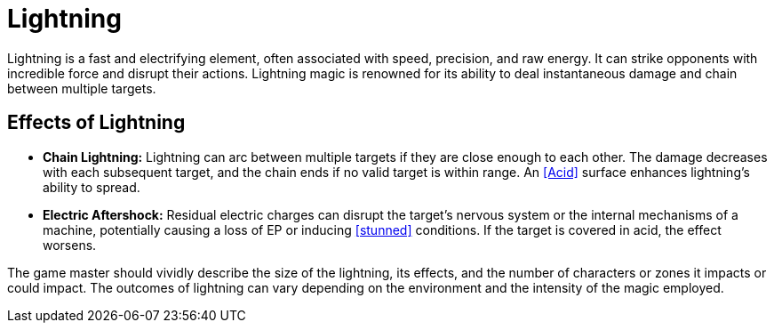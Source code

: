 [[lightning]]
= Lightning

Lightning is a fast and electrifying element, often associated with speed, precision, and raw energy. It can strike opponents with incredible force and disrupt their actions. Lightning magic is renowned for its ability to deal instantaneous damage and chain between multiple targets.

== Effects of Lightning

- **Chain Lightning:** Lightning can arc between multiple targets if they are close enough to each other. The damage decreases with each subsequent target, and the chain ends if no valid target is within range. An <<Acid>> surface enhances lightning's ability to spread.
- **Electric Aftershock:** Residual electric charges can disrupt the target's nervous system or the internal mechanisms of a machine, potentially causing a loss of EP or inducing <<stunned>> conditions. If the target is covered in acid, the effect worsens.

The game master should vividly describe the size of the lightning, its effects, and the number of characters or zones it impacts or could impact. The outcomes of lightning can vary depending on the environment and the intensity of the magic employed.
